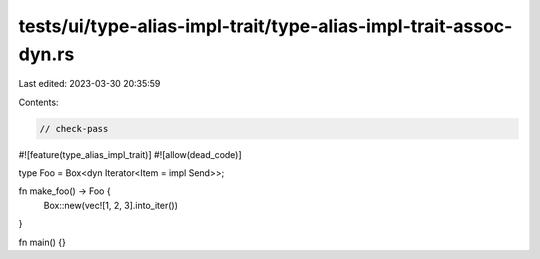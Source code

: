 tests/ui/type-alias-impl-trait/type-alias-impl-trait-assoc-dyn.rs
=================================================================

Last edited: 2023-03-30 20:35:59

Contents:

.. code-block:: rs

    // check-pass

#![feature(type_alias_impl_trait)]
#![allow(dead_code)]

type Foo = Box<dyn Iterator<Item = impl Send>>;

fn make_foo() -> Foo {
    Box::new(vec![1, 2, 3].into_iter())
}

fn main() {}


